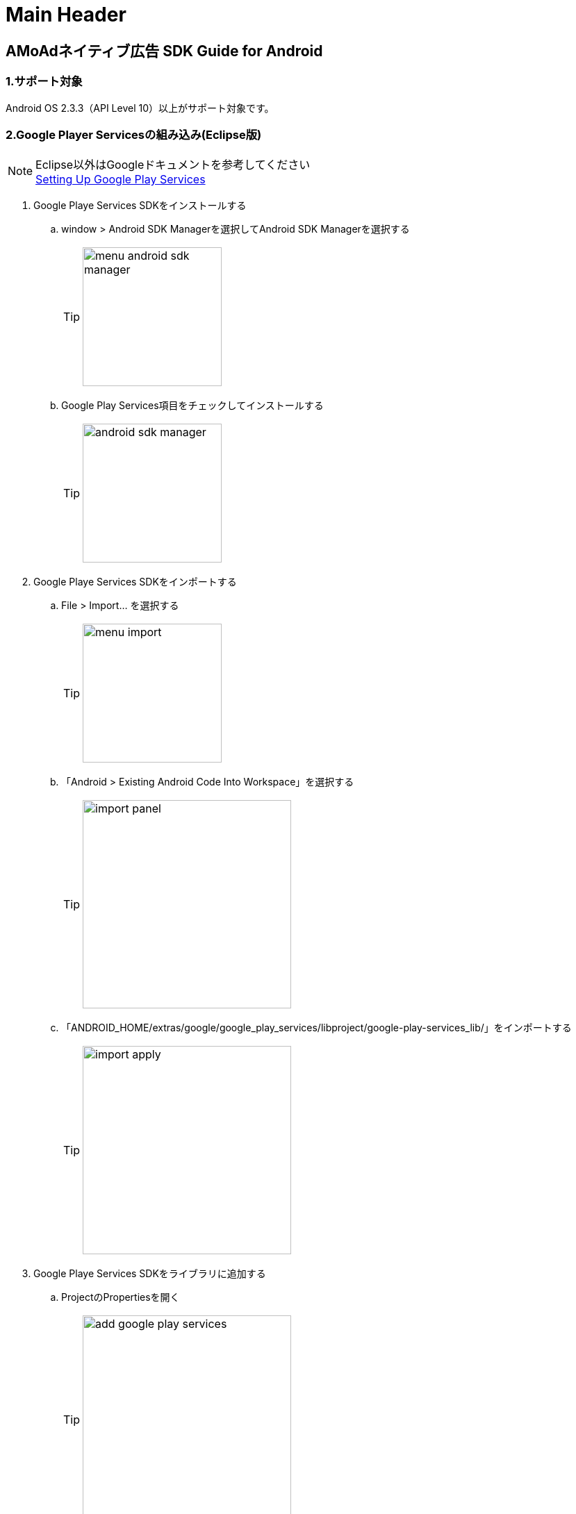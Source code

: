 Main Header
===========
:Version-1dight: 3
:Version-2dight: 1
:Version-3dight: 0
:Version-description: _beta_03_stage

== AMoAdネイティブ広告 SDK Guide for Android

=== 1.サポート対象
Android OS 2.3.3（API Level 10）以上がサポート対象です。

=== 2.Google Player Servicesの組み込み(Eclipse版)
.Eclipse以外はGoogleドキュメントを参考してください
[NOTE]
http://developer.android.com/google/play-services/setup.html[Setting Up Google Play Services]

. Google Playe Services SDKをインストールする
.. window > Android SDK Managerを選択してAndroid SDK Managerを選択する
[TIP]
image:images/menu_android_sdk_manager.png[width="200px"]
.. Google Play Services項目をチェックしてインストールする
[TIP]
image:images/android_sdk_manager.png[width="200px"]

. Google Playe Services SDKをインポートする
.. File > Import... を選択する
[TIP]
image:images/menu_import.png[width="200px"]
.. 「Android > Existing Android Code Into Workspace」を選択する
[TIP]
image:images/import_panel.png[width="300px"]
.. 「ANDROID_HOME/extras/google/google_play_services/libproject/google-play-services_lib/」をインポートする
[TIP]
image:images/import_apply.png[width="300px"]

. Google Playe Services SDKをライブラリに追加する
.. ProjectのPropertiesを開く
[TIP]
image:images/add_google_play_services.png[width="300px"]
.. 「add」ボタンをクリックして「google-play-services_lib」を選択する
.. 「ok」ボタンをクリックする


=== 3.AMoAd SDKの組み込み
プロジェクト内のlibsフォルダに__AMoAd_{Version-1dight}_{Version-2dight}_{Version-3dight}{Version-description}.jar__を追加します。
[TIP]
image:images/add_jar.png[width="200px"]

=== 4.マニフェスト設定

. &lt;uses-permission android:name="android.permission.INTERNET"/&gt;を追加する

. &lt;meta-data ... /&gt;を追加する

```xml:AndroidManifest.xml
<?xml version="1.0" encoding="utf-8"?>
<manifest ...>
    ...
    <uses-permission android:name="android.permission.INTERNET" />
    ...
    <application ...>
        ...
        <meta-data
            android:name="com.google.android.gms.version"
            android:value="@integer/google_play_services_version" />

        ...
    </application>
</manifest>
```
=== 5.ネイティブ広告の導入
表示広告種類は、画像の有無、テキストの長さなどによって、以下の3タイプあります

.ネイティブ広告の種類
[options="header"]
|===
|広告枠フォーマット |表示広告種類
.3+|リストビュー型
.1+|一行テキスト
.1+|アイコン画像＋テキスト
.1+| メイン画像＋テキスト
|===

=== 5.1.広告用のレイアウト作成

.下記表を参考にレイアウトを作成する
[options="header"]
|=======================
| パターン | オブジェクト | クラス | タグ名（android:tag）
| アイコン画像＋テキスト | アイコン画像 | ImageView | AMoAdNativeViewIconImage
| メイン画像＋テキスト | メイン画像 | ImageView | AMoAdNativeViewMainImage
| 共通 | タイトルショート | TextView | AMoAdNativeViewTitleShort
| 共通 | タイトルロング | TextView | AMoAdNativeViewTitleLong
| 共通 | サービス名 | TextView | AMoAdNativeViewServiceName
|=======================

.一行テキスト広告のサンプル
```xml:native_text.xml
<RelativeLayout xmlns:android="http://schemas.android.com/apk/res/android"
    xmlns:tools="http://schemas.android.com/tools"
    android:layout_width="match_parent"
    android:layout_height="wrap_content"
    android:orientation="horizontal"
    android:padding="5dp" >

    <TextView
        android:id="@+id/TitleShort"
        android:layout_width="wrap_content"
        android:layout_height="wrap_content"
        android:layout_alignParentLeft="true"
        android:layout_centerVertical="true"
        android:layout_toLeftOf="@+id/ServiceName"
        android:ellipsize="end"
        android:singleLine="true"
        android:tag="AMoAdNativeViewTitleShort"/>

    <TextView
        android:id="@+id/ServiceName"
        android:layout_width="wrap_content"
        android:layout_height="wrap_content"
        android:layout_alignParentRight="true"
        android:layout_centerVertical="true"
        android:layout_marginLeft="10dp"
        android:ellipsize="end"
        android:singleLine="true"
        android:tag="AMoAdNativeViewServiceName"/>

</RelativeLayout>
```

.アイコン画像+テキスト広告のサンプル
```xml:native_icon.xml
<RelativeLayout xmlns:android="http://schemas.android.com/apk/res/android"
    xmlns:tools="http://schemas.android.com/tools"
    android:layout_width="match_parent"
    android:layout_height="match_parent"
    android:padding="5dp" >

    <ImageView
        android:id="@+id/IconImage"
        android:layout_width="50dp"
        android:layout_height="50dp"
        android:layout_alignParentLeft="true"
        android:layout_alignParentTop="true"
        android:scaleType="fitXY"
        android:tag="AMoAdNativeViewIconImage" />

    <TextView
        android:id="@+id/TitleShort"
        android:layout_width="wrap_content"
        android:layout_height="wrap_content"
        android:layout_alignParentTop="true"
        android:layout_marginLeft="5dp"
        android:layout_toRightOf="@+id/IconImage"
        android:ellipsize="end"
        android:singleLine="true"
        android:tag="AMoAdNativeViewTitleShort"/>

    <TextView
        android:id="@+id/TitleLong"
        android:layout_width="wrap_content"
        android:layout_height="wrap_content"
        android:layout_below="@+id/TitleShort"
        android:layout_marginLeft="5dp"
        android:layout_toRightOf="@+id/IconImage"
        android:ellipsize="end"
        android:singleLine="true"
        android:tag="AMoAdNativeViewTitleLong"/>

    <TextView
        android:id="@+id/ServiceName"
        android:layout_width="wrap_content"
        android:layout_height="wrap_content"
        android:layout_below="@+id/TitleLong"
        android:layout_marginLeft="5dp"
        android:layout_toRightOf="@+id/IconImage"
        android:ellipsize="end"
        android:tag="AMoAdNativeViewServiceName"/>

</RelativeLayout>
```

.メイン画像+テキスト広告のサンプル
```xml:native_image.xml
<RelativeLayout xmlns:android="http://schemas.android.com/apk/res/android"
    xmlns:tools="http://schemas.android.com/tools"
    android:layout_width="match_parent"
    android:layout_height="match_parent"
    android:padding="5dp" >

    <ImageView
        android:id="@+id/IconImage"
        android:layout_width="20dp"
        android:layout_height="20dp"
        android:layout_alignParentLeft="true"
        android:layout_alignParentTop="true"
        android:scaleType="fitXY"
        android:tag="AMoAdNativeViewIconImage" />

    <TextView
        android:id="@+id/ServiceName"
        android:layout_width="wrap_content"
        android:layout_height="wrap_content"
        android:layout_alignParentTop="true"
        android:layout_marginLeft="5dp"
        android:layout_toRightOf="@+id/IconImage"
        android:ellipsize="end"
        android:tag="AMoAdNativeViewServiceName"/>

    <ImageView
        android:id="@+id/MainImage"
        android:layout_width="match_parent"
        android:layout_height="wrap_content"
        android:layout_below="@+id/IconImage"
        android:layout_marginTop="5dp"
        android:scaleType="fitXY"
        android:tag="AMoAdNativeViewMainImage" />

    <TextView
        android:id="@+id/TitleShort"
        android:layout_width="wrap_content"
        android:layout_height="wrap_content"
        android:layout_below="@+id/MainImage"
        android:layout_marginTop="5dp"
        android:ellipsize="end"
        android:singleLine="true"
        android:tag="AMoAdNativeViewTitleShort"/>

    <TextView
        android:id="@+id/TitleLong"
        android:layout_width="wrap_content"
        android:layout_height="wrap_content"
        android:layout_below="@+id/TitleShort"
        android:ellipsize="end"
        android:singleLine="true"
        android:tag="AMoAdNativeViewTitleLong"/>

</RelativeLayout>
```

=== 5.2.リストビュー型広告の表示

.一行テキスト広告の実装
```java:MainActivity.java
@Override
protected void onCreate(Bundle savedInstanceState) {
    super.onCreate(savedInstanceState);

    AMoAdNativeViewManager.getInstance(this).prepareAd(SID, TAG, 1, 5);

    ArrayAdapter<String> adapter = new ArrayAdapter<String>(this, android.R.layout.simple_list_item_1, android.R.id.text1);

    BaseAdapter nativeAdAdapter = AMoAdNativeViewManager.getInstance(this).createAdapter(SID, TAG, adapter, R.layout.native_text);

    listView.setAdapter(nativeAdAdapter);
}
```
.SIDとは
[TIP]
管理画面で広告枠を作成したときに発行されるIDです。
SDKの機能を呼び出すために複数の箇所から参照しますので、
文字列定数などに保持しておくことをお勧めします。

.TAGとは
[TIP]
同一SIDで複数の広告を表示するための識別IDです。 +
SID + TAG1、SID + TAG2で分けて使うことで同じ広告が表示されることを避けます。

.広告表示位置の開始位置(beginIndex)とは
[TIP]
一覧上、広告の表示開始位置

.広告表示位置の間隔(interval)とは
[TIP]
広告と次の広告との間隔

.アイコン画像+テキスト広告の実装
```java:MainActivity.java
@Override
protected void onCreate(Bundle savedInstanceState) {
    super.onCreate(savedInstanceState);

    AMoAdNativeViewManager.getInstance(this).prepareAd(SID, TAG, 1, 5, true);

    ArrayAdapter<String> adapter = new ArrayAdapter<String>(this, android.R.layout.simple_list_item_1, android.R.id.text1);

    BaseAdapter nativeAdAdapter = AMoAdNativeViewManager.getInstance(this).createAdapter(SID, TAG, adapter, R.layout.native_icon);

    listView.setAdapter(nativeAdAdapter);
}
```

.メイン画像+テキスト広告の実装
```java:MainActivity.java
@Override
protected void onCreate(Bundle savedInstanceState) {
    super.onCreate(savedInstanceState);

    AMoAdNativeViewManager.getInstance(this).prepareAd(SID, TAG, 1, 5, true, true);

    ArrayAdapter<String> adapter = new ArrayAdapter<String>(this, android.R.layout.simple_list_item_1, android.R.id.text1);

    BaseAdapter nativeAdAdapter = AMoAdNativeViewManager.getInstance(this).createAdapter(SID, TAG, adapter, R.layout.native_image);

    listView.setAdapter(nativeAdAdapter);
}
```

.利用可能なリスト形式(BaseAdapterが使える)UIの例
[TIP]
http://developer.android.com/reference/android/widget/ListView.html[ListView] +
http://developer.android.com/reference/android/widget/GridView.html[GridView] +
http://developer.android.com/reference/android/widget/AdapterView.html[AdapterViewFlipper] +
http://developer.android.com/reference/android/widget/StackView.html[StackView] +
http://developer.android.com/reference/android/widget/Gallery.html[Gallery] +

=== 5.3.ネイティブ広告の更新

該当するSIDのTAGの広告が更新されます。

```java
AMoAdNativeViewManager.getInstance(this).updateAd(SID, TAG);
```

=== 5.4.ネイティブ広告のクリア

該当するSIDのTAGの広告がクリアされます。（テキストと画像が消える）

```java
AMoAdNativeViewManager.getInstance(this).clearAd(SID, TAG);
```

=== 6.デバッグ方法

.ログをコンソールに出力する
```java
AMoAdLogger.getInstance().setEnabled(true);
```

.SDKログをキャッチする
```java
AMoAdLogger.getInstance().setEnabled(true);
AMoAdLogger.getInstance().addAMoAdLoggerListener(new AMoAdLoggerListener() {
 @Override
    public void onLog(int level, String tag, String msg, Throwable throwable) {
        // ログをキャッチする
    }
});

```
